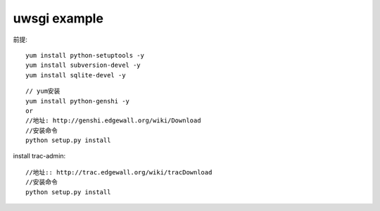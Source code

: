 .. -*- coding: utf-8 -*-
.. _uwsgi_example:

uwsgi example
##################

前提::

    yum install python-setuptools -y
    yum install subversion-devel -y
    yum install sqlite-devel -y

::

    // yum安装
    yum install python-genshi -y
    or
    //地址: http://genshi.edgewall.org/wiki/Download
    //安装命令
    python setup.py install

install trac-admin::

    //地址:: http://trac.edgewall.org/wiki/tracDownload
    //安装命令
    python setup.py install



